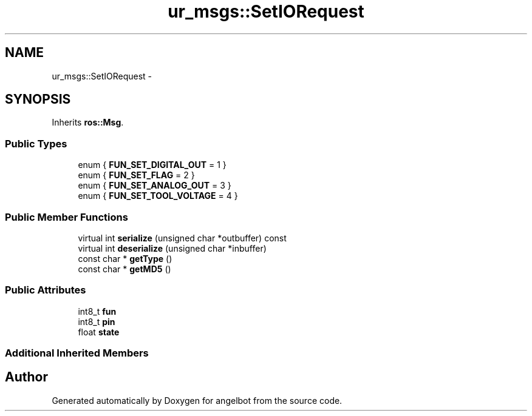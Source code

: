 .TH "ur_msgs::SetIORequest" 3 "Sat Jul 9 2016" "angelbot" \" -*- nroff -*-
.ad l
.nh
.SH NAME
ur_msgs::SetIORequest \- 
.SH SYNOPSIS
.br
.PP
.PP
Inherits \fBros::Msg\fP\&.
.SS "Public Types"

.in +1c
.ti -1c
.RI "enum { \fBFUN_SET_DIGITAL_OUT\fP = 1 }"
.br
.ti -1c
.RI "enum { \fBFUN_SET_FLAG\fP = 2 }"
.br
.ti -1c
.RI "enum { \fBFUN_SET_ANALOG_OUT\fP = 3 }"
.br
.ti -1c
.RI "enum { \fBFUN_SET_TOOL_VOLTAGE\fP = 4 }"
.br
.in -1c
.SS "Public Member Functions"

.in +1c
.ti -1c
.RI "virtual int \fBserialize\fP (unsigned char *outbuffer) const "
.br
.ti -1c
.RI "virtual int \fBdeserialize\fP (unsigned char *inbuffer)"
.br
.ti -1c
.RI "const char * \fBgetType\fP ()"
.br
.ti -1c
.RI "const char * \fBgetMD5\fP ()"
.br
.in -1c
.SS "Public Attributes"

.in +1c
.ti -1c
.RI "int8_t \fBfun\fP"
.br
.ti -1c
.RI "int8_t \fBpin\fP"
.br
.ti -1c
.RI "float \fBstate\fP"
.br
.in -1c
.SS "Additional Inherited Members"


.SH "Author"
.PP 
Generated automatically by Doxygen for angelbot from the source code\&.
